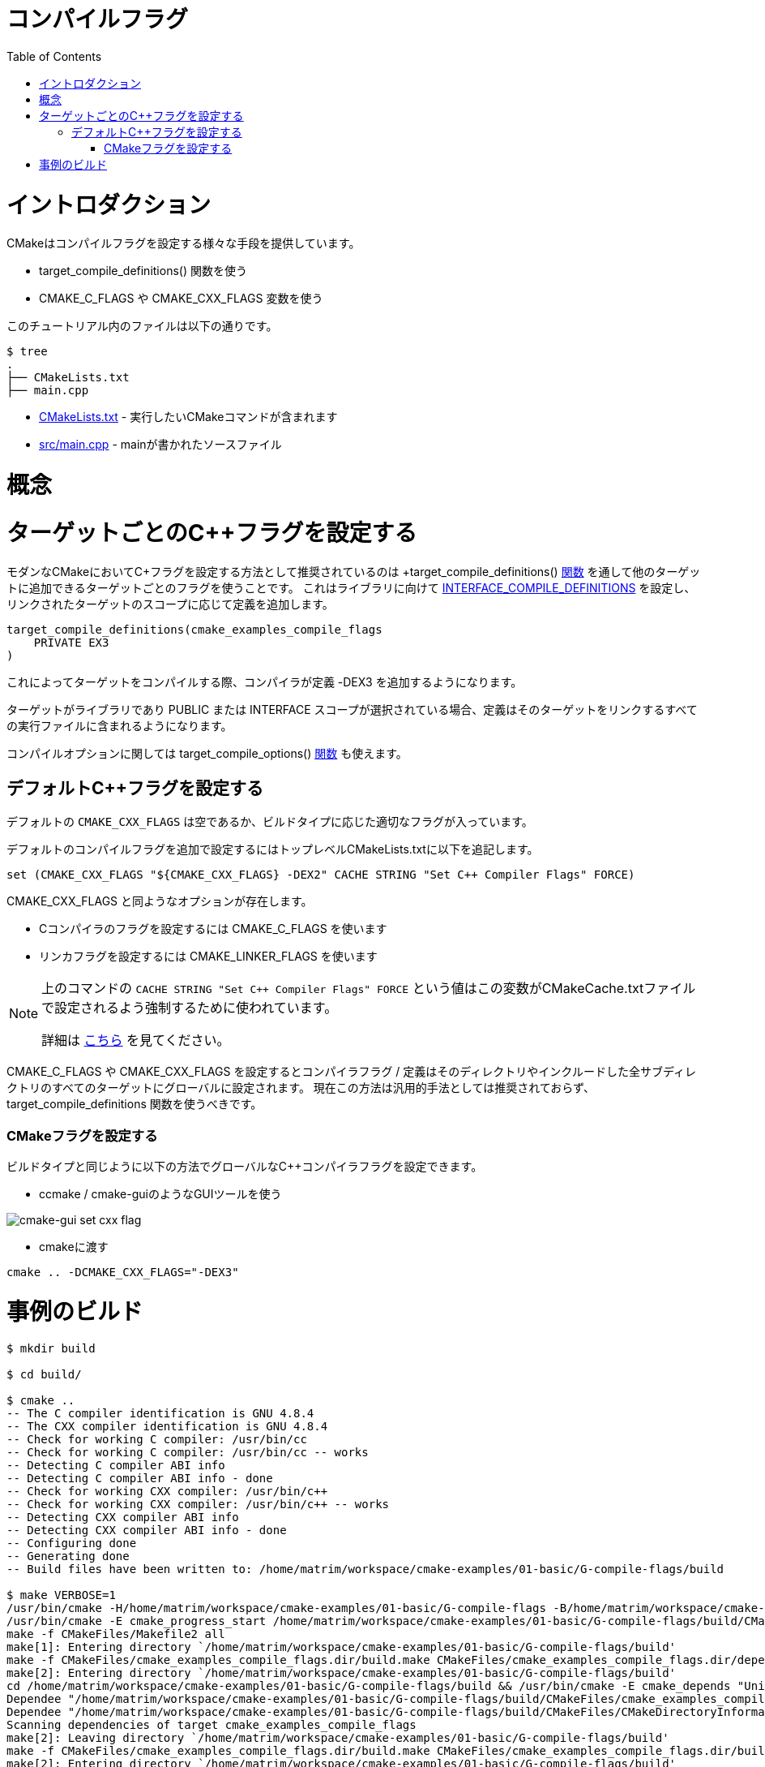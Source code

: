 // = Compile Flags
= コンパイルフラグ
:toc:
:toc-placement!:

toc::[]

// # Introduction
# イントロダクション

// CMake supports setting compile flags in a number of different ways:
CMakeはコンパイルフラグを設定する様々な手段を提供しています。

// * using +target_compile_definitions()+ function
// * using the +CMAKE_C_FLAGS+ and +CMAKE_CXX_FLAGS+ variables.
  * +target_compile_definitions()+ 関数を使う
  * +CMAKE_C_FLAGS+ や +CMAKE_CXX_FLAGS+ 変数を使う

// The files in this tutorial are below:
このチュートリアル内のファイルは以下の通りです。

```
$ tree
.
├── CMakeLists.txt
├── main.cpp
```

// * link:CMakeLists.txt[] - Contains the CMake commands you wish to run
// * link:main.cpp[] - The source file with main
  * link:CMakeLists.txt[] - 実行したいCMakeコマンドが含まれます
  * link:src/main.cpp[] - mainが書かれたソースファイル

// # Concepts
# 概念

// # Set Per-Target C++ Flags
# ターゲットごとのC++フラグを設定する

// The recommended way to set C++ flags in modern CMake is to use per-target flags which can be populated to other targets
// through the +target_compile_definitions()+ link:https://cmake.org/cmake/help/v3.0/command/target_compile_definitions.html?highlight=target_compile_definitions[function]. This will populate the link:https://cmake.org/cmake/help/v3.0/prop_tgt/INTERFACE_COMPILE_DEFINITIONS.html#prop_tgt:INTERFACE_COMPILE_DEFINITIONS[INTERFACE_COMPILE_DEFINITIONS] for the library and push the definition to the linked target depending on the scope.

モダンなCMakeにおいてC++フラグを設定する方法として推奨されているのは +target_compile_definitions()+
link:https://cmake.org/cmake/help/v3.0/command/target_compile_definitions.html?highlight=target_compile_definitions[関数]
を通して他のターゲットに追加できるターゲットごとのフラグを使うことです。
これはライブラリに向けて
link:https://cmake.org/cmake/help/v3.0/prop_tgt/INTERFACE_COMPILE_DEFINITIONS.html#prop_tgt:INTERFACE_COMPILE_DEFINITIONS[INTERFACE_COMPILE_DEFINITIONS]
を設定し、リンクされたターゲットのスコープに応じて定義を追加します。

[source,cmake]
----
target_compile_definitions(cmake_examples_compile_flags
    PRIVATE EX3
)
----

// This will cause the compiler to add the definition +-DEX3+ when compiling the target.
これによってターゲットをコンパイルする際、コンパイラが定義 +-DEX3+ を追加するようになります。

// In the target was a library, and the scope +PUBLIC+ or +INTERFACE+ has been choosen the definition would also be included in any executables that link this target.
ターゲットがライブラリであり +PUBLIC+ または +INTERFACE+ スコープが選択されている場合、定義はそのターゲットをリンクするすべての実行ファイルに含まれるようになります。

// For compiler options you can also use the +target_compile_options()+ link:https://cmake.org/cmake/help/v3.0/command/target_compile_options.html[function].
コンパイルオプションに関しては +target_compile_options()+
link:https://cmake.org/cmake/help/v3.0/command/target_compile_options.html[関数] も使えます。

// ## Set Default C++ Flags
## デフォルトC++フラグを設定する

// The default `CMAKE_CXX_FLAGS` is either empty or contains the appropriate flags
// for the build type.

デフォルトの `CMAKE_CXX_FLAGS` は空であるか、ビルドタイプに応じた適切なフラグが入っています。

// To set additional default compile flags you can add the following to your
// top level CMakeLists.txt

デフォルトのコンパイルフラグを追加で設定するにはトップレベルCMakeLists.txtに以下を追記します。

[source,cmake]
----
set (CMAKE_CXX_FLAGS "${CMAKE_CXX_FLAGS} -DEX2" CACHE STRING "Set C++ Compiler Flags" FORCE)
----

// Similarly to +CMAKE_CXX_FLAGS+ other options include:
+CMAKE_CXX_FLAGS+ と同ようなオプションが存在します。

// * Setting C compiler flags using +CMAKE_C_FLAGS+
// * Setting linker flags using +CMAKE_LINKER_FLAGS+.
  * Cコンパイラのフラグを設定するには +CMAKE_C_FLAGS+ を使います
  * リンカフラグを設定するには +CMAKE_LINKER_FLAGS+ を使います

// [NOTE]
// ====
// The values `CACHE STRING "Set C++ Compiler Flags" FORCE` from the above command
// are used to force this variable to be set in the CMakeCache.txt file.

// For more details, see https://cmake.org/cmake/help/v3.0/command/set.html[here]
// ====

[NOTE]
====
上のコマンドの `CACHE STRING "Set C++ Compiler Flags" FORCE` という値はこの変数がCMakeCache.txtファイルで設定されるよう強制するために使われています。

詳細は https://cmake.org/cmake/help/v3.0/command/set.html[こちら] を見てください。
====

// Once set the +CMAKE_C_FLAGS+ and +CMAKE_CXX_FLAGS+ will set a compler flag / definiton globally for all targets in this directory or any included sub-directories. This method is not recommended for general usage now and the +target_compile_definitions+ function is preferred.

+CMAKE_C_FLAGS+ や +CMAKE_CXX_FLAGS+ を設定するとコンパイラフラグ / 定義はそのディレクトリやインクルードした全サブディレクトリのすべてのターゲットにグローバルに設定されます。
現在この方法は汎用的手法としては推奨されておらず、 +target_compile_definitions+ 関数を使うべきです。

// ### Set CMake Flags
### CMakeフラグを設定する

// Similar to the build type a global C++ compiler flag can be set using the following methods.

ビルドタイプと同じように以下の方法でグローバルなC++コンパイラフラグを設定できます。

// - Using a gui tool such as ccmake / cmake-gui
  - ccmake / cmake-guiのようなGUIツールを使う

image::cmake-gui-set-cxx-flag.png[cmake-gui set cxx flag]

// - Passing into cmake
  - cmakeに渡す

[source,cmake]
----
cmake .. -DCMAKE_CXX_FLAGS="-DEX3"
----

// # Building the Example
# 事例のビルド

[source,bash]
----
$ mkdir build

$ cd build/

$ cmake ..
-- The C compiler identification is GNU 4.8.4
-- The CXX compiler identification is GNU 4.8.4
-- Check for working C compiler: /usr/bin/cc
-- Check for working C compiler: /usr/bin/cc -- works
-- Detecting C compiler ABI info
-- Detecting C compiler ABI info - done
-- Check for working CXX compiler: /usr/bin/c++
-- Check for working CXX compiler: /usr/bin/c++ -- works
-- Detecting CXX compiler ABI info
-- Detecting CXX compiler ABI info - done
-- Configuring done
-- Generating done
-- Build files have been written to: /home/matrim/workspace/cmake-examples/01-basic/G-compile-flags/build

$ make VERBOSE=1
/usr/bin/cmake -H/home/matrim/workspace/cmake-examples/01-basic/G-compile-flags -B/home/matrim/workspace/cmake-examples/01-basic/G-compile-flags/build --check-build-system CMakeFiles/Makefile.cmake 0
/usr/bin/cmake -E cmake_progress_start /home/matrim/workspace/cmake-examples/01-basic/G-compile-flags/build/CMakeFiles /home/matrim/workspace/cmake-examples/01-basic/G-compile-flags/build/CMakeFiles/progress.marks
make -f CMakeFiles/Makefile2 all
make[1]: Entering directory `/home/matrim/workspace/cmake-examples/01-basic/G-compile-flags/build'
make -f CMakeFiles/cmake_examples_compile_flags.dir/build.make CMakeFiles/cmake_examples_compile_flags.dir/depend
make[2]: Entering directory `/home/matrim/workspace/cmake-examples/01-basic/G-compile-flags/build'
cd /home/matrim/workspace/cmake-examples/01-basic/G-compile-flags/build && /usr/bin/cmake -E cmake_depends "Unix Makefiles" /home/matrim/workspace/cmake-examples/01-basic/G-compile-flags /home/matrim/workspace/cmake-examples/01-basic/G-compile-flags /home/matrim/workspace/cmake-examples/01-basic/G-compile-flags/build /home/matrim/workspace/cmake-examples/01-basic/G-compile-flags/build /home/matrim/workspace/cmake-examples/01-basic/G-compile-flags/build/CMakeFiles/cmake_examples_compile_flags.dir/DependInfo.cmake --color=
Dependee "/home/matrim/workspace/cmake-examples/01-basic/G-compile-flags/build/CMakeFiles/cmake_examples_compile_flags.dir/DependInfo.cmake" is newer than depender "/home/matrim/workspace/cmake-examples/01-basic/G-compile-flags/build/CMakeFiles/cmake_examples_compile_flags.dir/depend.internal".
Dependee "/home/matrim/workspace/cmake-examples/01-basic/G-compile-flags/build/CMakeFiles/CMakeDirectoryInformation.cmake" is newer than depender "/home/matrim/workspace/cmake-examples/01-basic/G-compile-flags/build/CMakeFiles/cmake_examples_compile_flags.dir/depend.internal".
Scanning dependencies of target cmake_examples_compile_flags
make[2]: Leaving directory `/home/matrim/workspace/cmake-examples/01-basic/G-compile-flags/build'
make -f CMakeFiles/cmake_examples_compile_flags.dir/build.make CMakeFiles/cmake_examples_compile_flags.dir/build
make[2]: Entering directory `/home/matrim/workspace/cmake-examples/01-basic/G-compile-flags/build'
/usr/bin/cmake -E cmake_progress_report /home/matrim/workspace/cmake-examples/01-basic/G-compile-flags/build/CMakeFiles 1
[100%] Building CXX object CMakeFiles/cmake_examples_compile_flags.dir/main.cpp.o
/usr/bin/c++    -DEX2   -o CMakeFiles/cmake_examples_compile_flags.dir/main.cpp.o -c /home/matrim/workspace/cmake-examples/01-basic/G-compile-flags/main.cpp
Linking CXX executable cmake_examples_compile_flags
/usr/bin/cmake -E cmake_link_script CMakeFiles/cmake_examples_compile_flags.dir/link.txt --verbose=1
/usr/bin/c++    -DEX2    CMakeFiles/cmake_examples_compile_flags.dir/main.cpp.o  -o cmake_examples_compile_flags -rdynamic
make[2]: Leaving directory `/home/matrim/workspace/cmake-examples/01-basic/G-compile-flags/build'
/usr/bin/cmake -E cmake_progress_report /home/matrim/workspace/cmake-examples/01-basic/G-compile-flags/build/CMakeFiles  1
[100%] Built target cmake_examples_compile_flags
make[1]: Leaving directory `/home/matrim/workspace/cmake-examples/01-basic/G-compile-flags/build'
/usr/bin/cmake -E cmake_progress_start /home/matrim/workspace/cmake-examples/01-basic/G-compile-flags/build/CMakeFiles 0
----
